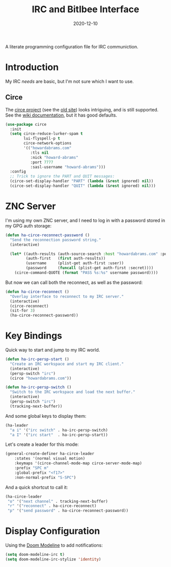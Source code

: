 #+TITLE:  IRC and Bitlbee Interface
#+AUTHOR: Howard X. Abrams
#+DATE:   2020-12-10
#+FILETAGS: :emacs:

A literate programming configuration file for IRC communiction.

#+BEGIN_SRC emacs-lisp :exports none
;;; ha-irc.el --- configuration for IRC communication. -*- lexical-binding: t; -*-
;;
;; Copyright (C) 2020 Howard X. Abrams
;;
;; Author: Howard X. Abrams <http://gitlab.com/howardabrams>
;; Maintainer: Howard X. Abrams
;; Created: December 10, 2020
;;
;; This file is not part of GNU Emacs.
;;
;; *NB:* Do not edit this file. Instead, edit the original literate file at:
;;            ~/other/hamacs/ha-irc.org
;;       And tangle the file to recreate this one.
;;
;;; Code:
#+END_SRC
* Introduction
My IRC /needs/ are basic, but I'm not sure which I want to use.
** Circe
The [[https://github.com/emacs-circe/circe][circe project]] (see the [[http://www.nongnu.org/circe/][old site]]) looks intriguing, and is still supported. See the [[https://github.com/emacs-circe/circe/wiki][wiki documentation]], but it has good defaults.

#+BEGIN_SRC emacs-lisp
  (use-package circe
    :init
    (setq circe-reduce-lurker-spam t
          lui-flyspell-p t
          circe-network-options
          '(("howardabrams.com"
             :tls nil
             :nick "howard-abrams"
             :port 7777
             :sasl-username "howard-abrams")))
    :config
    ;; Trick to ignore the PART and QUIT messages:
    (circe-set-display-handler "PART" (lambda (&rest ignored) nil))
    (circe-set-display-handler "QUIT" (lambda (&rest ignored) nil)))
#+END_SRC

* ZNC Server
I'm using my own ZNC server, and I need to log in with a password stored in my GPG auth storage:

#+BEGIN_SRC emacs-lisp
  (defun ha-circe-reconnect-password ()
    "Send the reconnection password string."
    (interactive)

    (let* ((auth-results (auth-source-search :host "howardabrams.com" :port 7777 :max 1))
           (auth-first   (first auth-results))
           (username     (plist-get auth-first :user))
           (password     (funcall (plist-get auth-first :secret))))
      (circe-command-QUOTE (format "PASS %s:%s" username password))))
#+END_SRC

But now we can call both the reconnect, as well as the password:

#+BEGIN_SRC emacs-lisp
  (defun ha-circe-reconnect ()
    "Overlay interface to reconnect to my IRC server."
    (interactive)
    (circe-reconnect)
    (sit-for 3)
    (ha-circe-reconnect-password))
#+END_SRC

* Key Bindings
Quick way to start and jump to my IRC world.
#+BEGIN_SRC emacs-lisp
  (defun ha-irc-persp-start ()
    "Create an IRC workspace and start my IRC client."
    (interactive)
    (persp-switch "irc")
    (circe "howardabrams.com"))

  (defun ha-irc-persp-switch ()
    "Switch to the IRC workspace and load the next buffer."
    (interactive)
    (persp-switch "irc")
    (tracking-next-buffer))
#+END_SRC

And some global keys to display them:
#+BEGIN_SRC emacs-lisp
(ha-leader
  "a i" '("irc switch" . ha-irc-persp-switch)
  "a I" '("irc start"  . ha-irc-persp-start))
#+END_SRC

Let's create a leader for this mode:
#+BEGIN_SRC emacs-lisp
  (general-create-definer ha-circe-leader
      :states '(normal visual motion)
      :keymaps '(circe-channel-mode-map circe-server-mode-map)
      :prefix "SPC m"
      :global-prefix "<f17>"
      :non-normal-prefix "S-SPC")
#+END_SRC

And a quick shortcut to call it:
#+BEGIN_SRC emacs-lisp
  (ha-circe-leader
   "o" '("next channel" . tracking-next-buffer)
   "r" '("reconnect" . ha-circe-reconnect)
   "p" '("send password" . ha-circe-reconnect-password))
#+END_SRC
* Display Configuration
Using the [[https://github.com/seagle0128/doom-modeline][Doom Modeline]] to add notifications:
#+BEGIN_SRC emacs-lisp
(setq doom-modeline-irc t)
(setq doom-modeline-irc-stylize 'identity)
#+END_SRC
* Technical Artifacts                                :noexport:
This will =provide= a code name, so that we can =require= this.

#+BEGIN_SRC emacs-lisp :exports none
(provide 'ha-irc)
;;; ha-irc.el ends here
#+END_SRC

#+DESCRIPTION: A literate programming configuration file for IRC.

#+PROPERTY:    header-args:sh :tangle no
#+PROPERTY:    header-args:emacs-lisp :tangle yes
#+PROPERTY:    header-args    :results none :eval no-export :comments no mkdirp yes

#+OPTIONS:     num:nil toc:nil todo:nil tasks:nil tags:nil date:nil
#+OPTIONS:     skip:nil author:nil email:nil creator:nil timestamp:nil
#+INFOJS_OPT:  view:nil toc:nil ltoc:t mouse:underline buttons:0 path:http://orgmode.org/org-info.js
